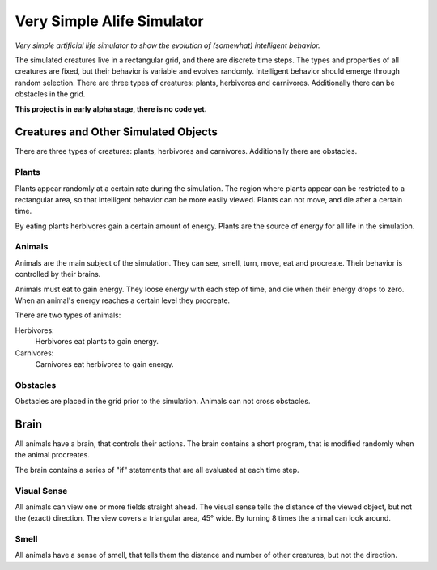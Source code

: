 ################################################################################
Very Simple Alife Simulator
################################################################################

*Very simple artificial life simulator to show the evolution of (somewhat) intelligent behavior.*

The simulated creatures live in a rectangular grid, and there are discrete time steps. The types and properties of all creatures are fixed, but their behavior is variable and evolves randomly. Intelligent behavior should emerge through random selection. There are three types of creatures: plants, herbivores and carnivores. Additionally there can be obstacles in the grid.

**This project is in early alpha stage, there is no code yet.**


Creatures and Other Simulated Objects
================================================================================

There are three types of creatures: plants, herbivores and carnivores. Additionally there are obstacles.

Plants
--------------------------------------------------------------------------------

Plants appear randomly at a certain rate during the simulation. The region where plants appear can be restricted to a rectangular area, so that intelligent behavior can be more easily viewed. Plants can not move, and die after a certain time.

By eating plants herbivores gain a certain amount of energy. Plants are the source of energy for all life in the simulation.


Animals
--------------------------------------------------------------------------------

Animals are the main subject of the simulation. They can see, smell, turn, move, eat and procreate. Their behavior is controlled by their brains.

Animals must eat to gain energy. They loose energy with each step of time, and die when their energy drops to zero. When an animal's energy reaches a certain level they procreate.

There are two types of animals:

Herbivores: 
    Herbivores eat plants to gain energy. 

Carnivores:
    Carnivores eat herbivores to gain energy. 


Obstacles
--------------------------------------------------------------------------------

Obstacles are placed in the grid prior to the simulation. Animals can not cross obstacles.


Brain
================================================================================

All animals have a brain, that controls their actions. The brain contains a short program, that is modified randomly when the animal procreates.

The brain contains a series of "if" statements that are all evaluated at each time step. 

Visual Sense
--------------------------------------------------------------------------------

All animals can view one or more fields straight ahead. The visual sense tells the distance of the viewed object, but not the (exact) direction. The view covers a triangular area, 45° wide. By turning 8 times the animal can look around.

Smell
--------------------------------------------------------------------------------

All animals have a sense of smell, that tells them the distance and number of other creatures, but not the direction. 

